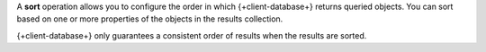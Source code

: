 A **sort** operation allows you to configure the order in which
{+client-database+} returns queried objects. You can sort based on one or more
properties of the objects in the results collection.

{+client-database+} only guarantees a consistent order of results when the
results are sorted.
